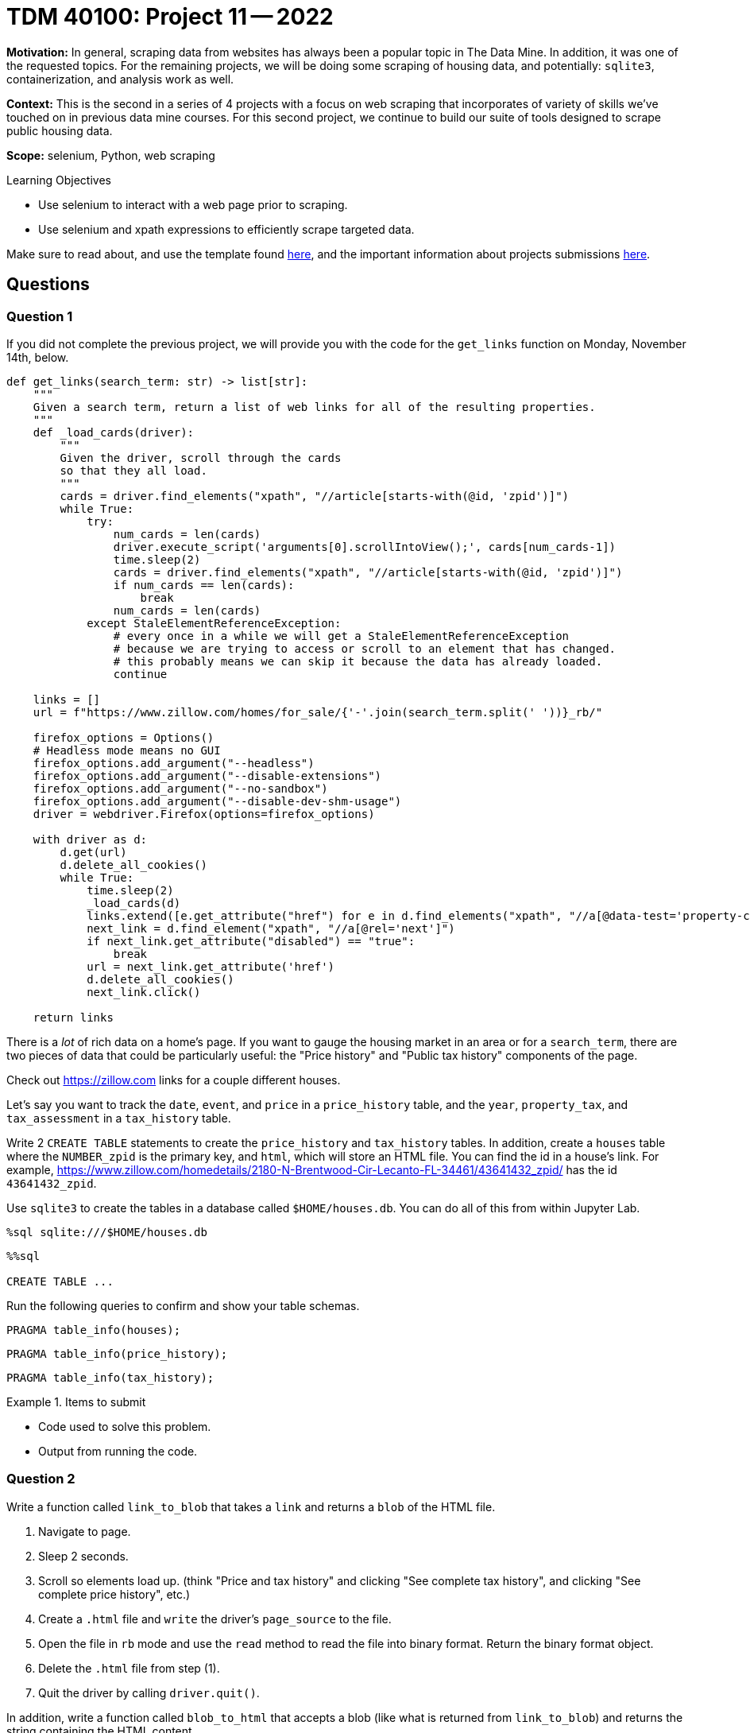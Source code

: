 = TDM 40100: Project 11 -- 2022

**Motivation:** In general, scraping data from websites has always been a popular topic in The Data Mine. In addition, it was one of the requested topics. For the remaining projects, we will be doing some scraping of housing data, and potentially: `sqlite3`, containerization, and analysis work as well.

**Context:** This is the second in a series of 4 projects with a focus on web scraping that incorporates of variety of skills we've touched on in previous data mine courses. For this second project, we continue to build our suite of tools designed to scrape public housing data. 

**Scope:** selenium, Python, web scraping 

.Learning Objectives
****
- Use selenium to interact with a web page prior to scraping.
- Use selenium and xpath expressions to efficiently scrape targeted data.
****

Make sure to read about, and use the template found xref:templates.adoc[here], and the important information about projects submissions xref:submissions.adoc[here].

== Questions

=== Question 1

If you did not complete the previous project, we will provide you with the code for the `get_links` function on Monday, November 14th, below.

[source,python]
----
def get_links(search_term: str) -> list[str]:
    """
    Given a search term, return a list of web links for all of the resulting properties.
    """
    def _load_cards(driver):
        """
        Given the driver, scroll through the cards
        so that they all load.
        """
        cards = driver.find_elements("xpath", "//article[starts-with(@id, 'zpid')]")
        while True:
            try:
                num_cards = len(cards)
                driver.execute_script('arguments[0].scrollIntoView();', cards[num_cards-1])
                time.sleep(2)
                cards = driver.find_elements("xpath", "//article[starts-with(@id, 'zpid')]")
                if num_cards == len(cards):
                    break
                num_cards = len(cards)
            except StaleElementReferenceException:
                # every once in a while we will get a StaleElementReferenceException
                # because we are trying to access or scroll to an element that has changed.
                # this probably means we can skip it because the data has already loaded.
                continue
                
    links = []
    url = f"https://www.zillow.com/homes/for_sale/{'-'.join(search_term.split(' '))}_rb/"
    
    firefox_options = Options()
    # Headless mode means no GUI
    firefox_options.add_argument("--headless")
    firefox_options.add_argument("--disable-extensions")
    firefox_options.add_argument("--no-sandbox")
    firefox_options.add_argument("--disable-dev-shm-usage")
    driver = webdriver.Firefox(options=firefox_options)
    
    with driver as d:
        d.get(url)
        d.delete_all_cookies()
        while True:
            time.sleep(2)
            _load_cards(d)
            links.extend([e.get_attribute("href") for e in d.find_elements("xpath", "//a[@data-test='property-card-link' and @class='property-card-link']")])
            next_link = d.find_element("xpath", "//a[@rel='next']")
            if next_link.get_attribute("disabled") == "true":
                break
            url = next_link.get_attribute('href')
            d.delete_all_cookies()
            next_link.click()
                                                            
    return links
----

There is a _lot_ of rich data on a home's page. If you want to gauge the housing market in an area or for a `search_term`, there are two pieces of data that could be particularly useful: the "Price history" and "Public tax history" components of the page.

Check out https://zillow.com links for a couple different houses. 

Let's say you want to track the `date`, `event`, and `price` in a `price_history` table, and the `year`, `property_tax`, and `tax_assessment` in a `tax_history` table.

Write 2 `CREATE TABLE` statements to create the `price_history` and `tax_history` tables. In addition, create a `houses` table where the `NUMBER_zpid` is the primary key, and `html`, which will store an HTML file. You can find the id in a house's link. For example, https://www.zillow.com/homedetails/2180-N-Brentwood-Cir-Lecanto-FL-34461/43641432_zpid/ has the id `43641432_zpid`. 

Use `sqlite3` to create the tables in a database called `$HOME/houses.db`. You can do all of this from within Jupyter Lab.

[source,ipython]
----
%sql sqlite:///$HOME/houses.db
----

[source,ipython]
----
%%sql

CREATE TABLE ...
----

Run the following queries to confirm and show your table schemas.

[source, sql]
----
PRAGMA table_info(houses);
----

[source, sql]
----
PRAGMA table_info(price_history);
----

[source, sql]
----
PRAGMA table_info(tax_history);
----

.Items to submit
====
- Code used to solve this problem.
- Output from running the code.
====

=== Question 2

Write a function called `link_to_blob` that takes a `link` and returns a `blob` of the HTML file.

. Navigate to page.
. Sleep 2 seconds.
. Scroll so elements load up. (think "Price and tax history" and clicking "See complete tax history", and clicking "See complete price history", etc.)
. Create a `.html` file and `write` the driver's `page_source` to the file.
. Open the file in `rb` mode and use the `read` method to read the file into binary format. Return the binary format object.
. Delete the `.html` file from step (1).
. Quit the driver by calling `driver.quit()`.

In addition, write a function called `blob_to_html` that accepts a blob (like what is returned from `link_to_blob`) and returns the string containing the HTML content.

Demonstrate the functions by using `link_to_blob` to get the blob for a link, and then using `blob_to_html` to get the HTML content back from the returned value of `link_to_blob`.

[IMPORTANT]
====
Just print the first 500 characters of the results of `blob_to_html` to avoid cluttering your output.
====

[NOTE]
====
If you are unsure how to do any of this -- please feel free to post in Piazza!
====

[TIP]
====
Here is some skeleton code. The structure provided here works well for the problem.

[source,python]
----
import uuid
import os

def link_to_blob(link: str) -> bytes:
    def _load_tables(driver):
        """
        Given the driver, scroll through the cards
        so that they all load.
        """
        # find price and tax history element using xpath
        table = driver.find_element(...)
        
        # scroll the table into view
        driver.execute_script(...)
        
        # sleep 2 seconds
        time.sleep(2)
        
        try:
            # find the "See complete tax history" button (if it exists)
            see_more = driver.find_element(...)
            
            # click the button to reveal the rest of the history (if it exists)
            see_more.click()
            
        except NoSuchElementException:
            pass
        
        try:
            # find the "See complete price history" button (if it exists)
            see_more = driver.find_element(...)
            
            # click the button to reveal the rest of the history (if it exists)
            see_more.click()
            
        except NoSuchElementException:
            pass
    
    # create a .html file with a random name using the uuid package so there aren't collisions
    filename = f"{uuid.uuid4()}.html"
    
    # open the file 
    with open(filename, 'w') as f:
        firefox_options = Options()
        # Headless mode means no GUI
        firefox_options.add_argument("--headless")
        firefox_options.add_argument("--disable-extensions")
        firefox_options.add_argument("--no-sandbox")
        firefox_options.add_argument("--disable-dev-shm-usage")

        driver = webdriver.Firefox(options=firefox_options)
        driver.get(link)
        time.sleep(2)
        _load_tables(driver)
        
        # write the page source to the file
        f.write(...)
        driver.quit()
        
    # open the file in read binary mode
    with open(filename, 'rb') as f:
        # read the binary contents that are ready to be inserted into a sqlite BLOB
        blob = f.read()
        
    # remove the file from the filesystem -- we don't need it anymore
    os.remove(filename)
    
    return blob
----
====

[TIP]
====
Use this trick: https://the-examples-book.com/starter-guides/data-formats/xml#write-an-xpath-expression-to-get-every-div-element-where-the-string-abc123-is-in-the-class-attributes-value-as-a-substring for finding and clicking the “see more” buttons for the two tables. If you dig into the HTML youll see there is some text you can use to jump right to the two tables.

To add to this, if instead of `@class, 'abc'` you use `text(), 'abc'` it will try to match the values between elements to "abc". For example, `//div[contains(text(), 'abc')]` will match `<div>abc</div>`.
====

[TIP]
====
Remember the goal of this problem is to click the "see more" buttons (if they exist on a given page), and then just save the whole HTML page and convert it to binary for storage.
====

.Items to submit
====
- Code used to solve this problem.
- Output from running the code.
====

=== Question 3

Write functions that accept html content (as a string) and uses the `lxml.html` package to parse the HTML content and extract the various components for our `price_history` and `tax_history` tables.

[TIP]
====
My functions returned list of lists since the `sqlite3` python package will accept that format in an `executemany` statement.
====

[TIP]
====
[source,python]
----
import lxml.html

tree = lxml.html.fromstring(blob_to_html(my_blob))
tree.xpath("blah")
----
====

[TIP]
====
Here is some example output from my functions -- you do not need to match this if you have a better way to do it.

[source,python]
----
my_blob = link_to_blob("https://www.zillow.com/homedetails/2180-N-Brentwood-Cir-Lecanto-FL-34461/43641432_zpid/")
get_price_history(blob_to_html(my_blob))
----

Where

[source,python]
----
def blob_to_html(blob: bytes) -> str:
    return blob.decode("utf-8")
----

.output
----
[['11/9/2022', 'Price change', 275000],
 ['11/2/2022', 'Listed for sale', 289900],
 ['1/13/2000', 'Sold', 19000]]
----

[source,python]
----
my_blob = link_to_blob("https://www.zillow.com/homedetails/2180-N-Brentwood-Cir-Lecanto-FL-34461/43641432_zpid/")
get_tax_history(blob_to_html(my_blob))
----

.output
----
[[2021, 1344, 124511],
 [2020, 1310, 122792],
 [2019, 1290, 120031],
 [2018, 1260, 117793],
 [2017, 1260, 115370],
 [2016, 1252, 112997],
 [2015, 1262, 112212],
 [2014, 1277, 113120],
 [2013, 1295, 112920],
 [2012, 1389, 124535],
 [2011, 1557, 134234],
 [2010, 1495, 132251],
 [2009, 1499, 128776],
 [2008, 1483, 128647],
 [2007, 1594, 124900],
 [2006, 1608, 121900],
 [2005, 1704, 118400],
 [2004, 1716, 115000],
 [2003, 1624, 112900],
 [2002, 1577, 110300],
 [2000, 288, 15700]]
----
====

[TIP]
====
Some skeleton hints if you want extra help. See discussion: https://piazza.com/class/l6usy14kpkk66n/post/lalzk6hi8ark

[source,python]
----
def get_price_history(html: str):
    tree = lxml.html.fromstring(html)
    # xpath to find the price and tax history table
    # then, you can use the xpath `following-sibling::div` to find the `div` that directly follows the 
    # price and tax history div (hint, look for "Price-and-tax-history" in the id attribute of a div element
    # after the "following-sibling::div" part, look for <tr> elements with an id attribute
    trs = tree.xpath(...)
    values = []
    for tr in trs:
        # xpath on the "tr" to find td with an inner span. Use string methods to remove the $ and remove the ",", and to remove trailing whitespace
        price = tr.xpath(...)[2].text.replace(...).replace(...).strip()

        # if price is empty, make it None
        if price == '':
            price = None

        # append the values 
        values.append([tr.xpath(...)[0].text, tr.xpath(...)[1].text, price])
    
    return values
----
====

[TIP]
====
More skeleton code help, if wanted. See discussion: https://piazza.com/class/l6usy14kpkk66n/post/lalzk6hi8ark

[source,python]
----
def get_tax_history(html: str):
    tree = lxml.html.fromstring(html)
    try:
        # find the 'Price-and-tax-history' div, then, the following-sibling::div, then a table element, then a tbody element
        tbody = tree.xpath("//div[@id='Price-and-tax-history']/following-sibling::div//table//tbody")[1]
    except IndexError:
        return None
    values = []
    # get the trs in the tbody
    for tr in tbody.xpath(".//tr"):
        # replace the $, ",", and "-", strip whitespace
        prop_tax = tr.xpath(...)[1].text.replace(...).replace(...).replace(...).strip()
        # if prop_tax is empty set to None
        if prop_tax == '':
            prop_tax = None
        # add the data, for the last item in the list, remove $ and ","
        values.append([int(tr.xpath(...)[0].text), prop_tax, int(tr.xpath(...)[2].text.replace(...).replace(...))])
    
    return values
----
====

.Items to submit
====
- Code used to solve this problem.
- Output from running the code.
====

=== Question 4

Write code that uses the `get_links` function to get a list of links for a `search_term`. Process each link in the list and insert the retrieved data into your `houses.db` database.

Once complete, run a couple queries that demonstrate that the data was successfully inserted into the database.

[TIP]
====
Here is some skeleton code to assist.

[source,python]
----
import sqlite3
from urllib.parse import urlsplit
from tqdm.notebook import tqdm

links = get_links("47933")

# connect to database
con = sqlite3.connect(...)
for link in tqdm(links): # this shows a progress bar for assistance

    # use link_to_blob to get the blob

    # use urlsplit to extract the zpid from the link

    # add values to a tuple for insertion into the database
    to_insert = (linkid, blob)

    # get a cursor
    cur = con.cursor()

    # insert the data into the houses table using the cursor

    # get price history data to insert
    to_insert = get_price_history(blob_to_html(blob))

    # insert id into price history data
    for val in to_insert:
        val.insert(0, linkid)

    # insert the data into the price_history table using the cursor

    # prep the tax history data in the exact same way as price history

    # if there is tax history data, insert the ids just like before

    # insert the data into the tax_history table using the cursor

    # commit the changes 
    con.commit()

# close the connection
con.close()
----
====

.Items to submit
====
- Code used to solve this problem.
- Output from running the code.
====

[WARNING]
====
_Please_ make sure to double check that your submission is complete, and contains all of your code and output before submitting. If you are on a spotty internet connection, it is recommended to download your submission after submitting it to make sure what you _think_ you submitted, was what you _actually_ submitted.

In addition, please review our xref:submissions.adoc[submission guidelines] before submitting your project.
====